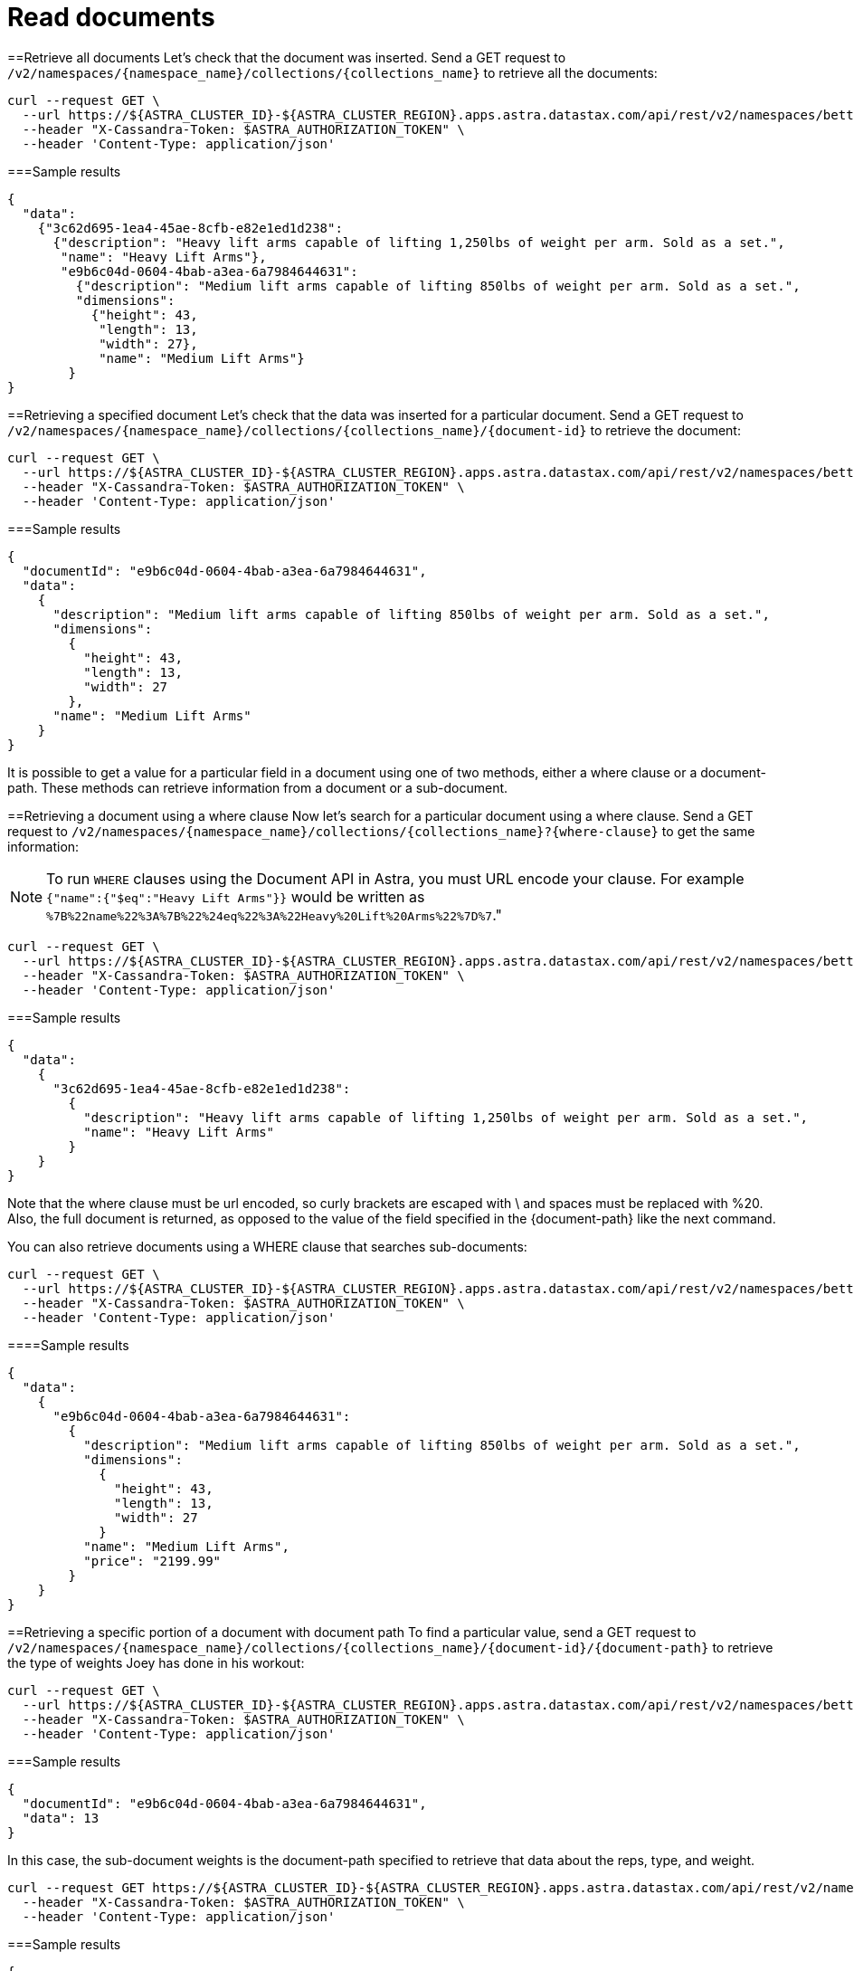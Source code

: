 = Read documents
:slug: read-documents

==Retrieve all documents
Let's check that the document was inserted.
Send a GET request to `+/v2/namespaces/{namespace_name}/collections/{collections_name}+` to retrieve all the documents:
```
curl --request GET \
  --url https://${ASTRA_CLUSTER_ID}-${ASTRA_CLUSTER_REGION}.apps.astra.datastax.com/api/rest/v2/namespaces/betterbotz/collections/products?page-size=3 \
  --header "X-Cassandra-Token: $ASTRA_AUTHORIZATION_TOKEN" \
  --header 'Content-Type: application/json'
```

===Sample results
```
{
  "data":
    {"3c62d695-1ea4-45ae-8cfb-e82e1ed1d238":
      {"description": "Heavy lift arms capable of lifting 1,250lbs of weight per arm. Sold as a set.",
       "name": "Heavy Lift Arms"},
       "e9b6c04d-0604-4bab-a3ea-6a7984644631":
         {"description": "Medium lift arms capable of lifting 850lbs of weight per arm. Sold as a set.",
         "dimensions":
           {"height": 43,
            "length": 13,
            "width": 27},
            "name": "Medium Lift Arms"}
        }
}
```

==Retrieving a specified document
Let's check that the data was inserted for a particular document.
Send a GET request to `+/v2/namespaces/{namespace_name}/collections/{collections_name}/{document-id}+` to retrieve the document:
```
curl --request GET \
  --url https://${ASTRA_CLUSTER_ID}-${ASTRA_CLUSTER_REGION}.apps.astra.datastax.com/api/rest/v2/namespaces/betterbotz/collections/products/e9b6c04d-0604-4bab-a3ea-6a7984644631 \
  --header "X-Cassandra-Token: $ASTRA_AUTHORIZATION_TOKEN" \
  --header 'Content-Type: application/json'
```

===Sample results
```
{
  "documentId": "e9b6c04d-0604-4bab-a3ea-6a7984644631",
  "data":
    {
      "description": "Medium lift arms capable of lifting 850lbs of weight per arm. Sold as a set.",
      "dimensions":
        {
          "height": 43,
          "length": 13,
          "width": 27
        },
      "name": "Medium Lift Arms"
    }
}
```

It is possible to get a value for a particular field in a document using one of two methods, either a where clause or a document-path.
These methods can retrieve information from a document or a sub-document.

==Retrieving a document using a where clause
Now let's search for a particular document using a where clause.
Send a GET request to `+/v2/namespaces/{namespace_name}/collections/{collections_name}?{where-clause}+` to get the same information:
[NOTE]
====
To run `WHERE` clauses using the Document API in Astra, you must URL encode your clause.
For example `{"name":{"$eq":"Heavy Lift Arms"}}` would be written as `%7B%22name%22%3A%7B%22%24eq%22%3A%22Heavy%20Lift%20Arms%22%7D%7`."
====

```
curl --request GET \
  --url https://${ASTRA_CLUSTER_ID}-${ASTRA_CLUSTER_REGION}.apps.astra.datastax.com/api/rest/v2/namespaces/betterbotz/collections/products?where=%7B%22name%22%3A%7B%22%24eq%22%3A%22Heavy%20Lift%20Arms%22%7D%7D \
  --header "X-Cassandra-Token: $ASTRA_AUTHORIZATION_TOKEN" \
  --header 'Content-Type: application/json'
```

===Sample results
```
{
  "data":
    {
      "3c62d695-1ea4-45ae-8cfb-e82e1ed1d238":
        {
          "description": "Heavy lift arms capable of lifting 1,250lbs of weight per arm. Sold as a set.",
          "name": "Heavy Lift Arms"
        }
    }
}
```

Note that the where clause must be url encoded, so curly brackets are escaped with \ and spaces must be replaced with %20.
Also, the full document is returned, as opposed to the value of the field specified in the {document-path} like the next command.

You can also retrieve documents using a WHERE clause that searches sub-documents:
```
curl --request GET \
  --url https://${ASTRA_CLUSTER_ID}-${ASTRA_CLUSTER_REGION}.apps.astra.datastax.com/api/rest/v2/namespaces/betterbotz/collections/products?where=%7B%22dimensions.length%22%3A%7B%22%24eq%22%3A13%7D%7D \
  --header "X-Cassandra-Token: $ASTRA_AUTHORIZATION_TOKEN" \
  --header 'Content-Type: application/json'
```

====Sample results
```
{
  "data":
    {
      "e9b6c04d-0604-4bab-a3ea-6a7984644631":
        {
          "description": "Medium lift arms capable of lifting 850lbs of weight per arm. Sold as a set.",
          "dimensions":
            {
              "height": 43,
              "length": 13,
              "width": 27
            }
          "name": "Medium Lift Arms",
          "price": "2199.99"
        }
    }
}
```

==Retrieving a specific portion of a document with document path
To find a particular value, send a GET request to `+/v2/namespaces/{namespace_name}/collections/{collections_name}/{document-id}/{document-path}+` to retrieve the type of weights Joey has done in his workout:
```
curl --request GET \
  --url https://${ASTRA_CLUSTER_ID}-${ASTRA_CLUSTER_REGION}.apps.astra.datastax.com/api/rest/v2/namespaces/betterbotz/collections/products/e9b6c04d-0604-4bab-a3ea-6a7984644631/dimensions/length \
  --header "X-Cassandra-Token: $ASTRA_AUTHORIZATION_TOKEN" \
  --header 'Content-Type: application/json'
```

===Sample results
```
{
  "documentId": "e9b6c04d-0604-4bab-a3ea-6a7984644631",
  "data": 13
}
```

In this case, the sub-document weights is the document-path specified to retrieve that data about the reps, type, and weight.
```
curl --request GET https://${ASTRA_CLUSTER_ID}-${ASTRA_CLUSTER_REGION}.apps.astra.datastax.com/api/rest/v2/namespaces/betterbotz/collections/products/e9b6c04d-0604-4bab-a3ea-6a7984644631/dimensions \
  --header "X-Cassandra-Token: $ASTRA_AUTHORIZATION_TOKEN" \
  --header 'Content-Type: application/json'
```

===Sample results
```
{
  "documentId": "e9b6c04d-0604-4bab-a3ea-6a7984644631",
  "data":
    {
    "height": 43,
    "length": 13,
    "width": 27
    }
}
```
